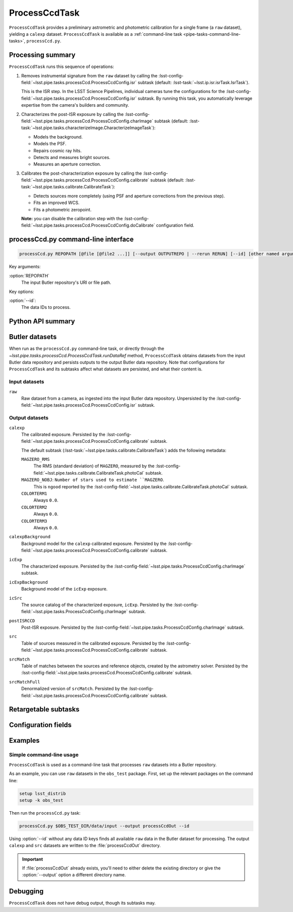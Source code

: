 .. lsst-task-topic:: lsst.pipe.tasks.processCcd.ProcessCcdTask

##############
ProcessCcdTask
##############

``ProcessCcdTask`` provides a preliminary astrometric and photometric calibration for a single frame (a ``raw`` dataset), yielding a ``calexp`` dataset.
``ProcessCcdTask`` is available as a :ref:`command-line task <pipe-tasks-command-line-tasks>`, ``processCcd.py``.

.. todo::

   Link to related tasks and direct users (if applicable)?

.. _lsst.pipe.tasks.processCcd.ProcessCcdTask-summary:

Processing summary
==================

``ProcessCcdTask`` runs this sequence of operations:

1. Removes instrumental signature from the ``raw`` dataset by calling the :lsst-config-field:`~lsst.pipe.tasks.processCcd.ProcessCcdConfig.isr` subtask (default: :lsst-task:`~lsst.ip.isr.isrTask.IsrTask`).

   This is the ISR step.
   In the LSST Science Pipelines, individual cameras tune the configurations for the :lsst-config-field:`~lsst.pipe.tasks.processCcd.ProcessCcdConfig.isr` subtask.
   By running this task, you automatically leverage expertise from the camera's builders and community.

2. Characterizes the post-ISR exposure by calling the :lsst-config-field:`~lsst.pipe.tasks.processCcd.ProcessCcdConfig.charImage` subtask (default: :lsst-task:`~lsst.pipe.tasks.characterizeImage.CharacterizeImageTask`):

   - Models the background.
   - Models the PSF.
   - Repairs cosmic ray hits.
   - Detects and measures bright sources.
   - Measures an aperture correction.

3. Calibrates the post-characterization exposure by calling the :lsst-config-field:`~lsst.pipe.tasks.processCcd.ProcessCcdConfig.calibrate` subtask (default: :lsst-task:`~lsst.pipe.tasks.calibrate.CalibrateTask`):

   - Detects sources more completely (using PSF and aperture corrections from the previous step).
   - Fits an improved WCS.
   - Fits a photometric zeropoint.

   **Note:** you can disable the calibration step with the :lsst-config-field:`~lsst.pipe.tasks.processCcd.ProcessCcdConfig.doCalibrate` configuration field.

.. _lsst.pipe.tasks.processCcd.ProcessCcdTask-cli:

processCcd.py command-line interface
====================================

.. code-block:: text

   processCcd.py REPOPATH [@file [@file2 ...]] [--output OUTPUTREPO | --rerun RERUN] [--id] [other named arguments]

Key arguments:

:option:`REPOPATH`
   The input Butler repository's URI or file path.

Key options:

:option:`--id`:
   The data IDs to process.

.. seealso::

   See :ref:`command-line-task-argument-reference` for details and additional options.

.. _lsst.pipe.tasks.processCcd.ProcessCcdTask-api:

Python API summary
==================

.. lsst-task-api-summary:: lsst.pipe.tasks.processCcd.ProcessCcdTask

.. _lsst.pipe.tasks.processCcd.ProcessCcdTask-butler:

Butler datasets
===============

When run as the ``processCcd.py`` command-line task, or directly through the `~lsst.pipe.tasks.processCcd.ProcessCcdTask.runDataRef` method, ``ProcessCcdTask`` obtains datasets from the input Butler data repository and persists outputs to the output Butler data repository.
Note that configurations for ``ProcessCcdTask`` and its subtasks affect what datasets are persisted, and what their content is.

.. todo::

   Make each dataset a link to a canonical reference page.

.. _lsst.pipe.tasks.processCcd.ProcessCcdTask-butler-inputs:

Input datasets
--------------

``raw``
    Raw dataset from a camera, as ingested into the input Butler data repository.
    Unpersisted by the :lsst-config-field:`~lsst.pipe.tasks.processCcd.ProcessCcdConfig.isr` subtask.

.. _lsst.pipe.tasks.processCcd.ProcessCcdTask-butler-outputs:

Output datasets
---------------

``calexp``
    The calibrated exposure.
    Persisted by the :lsst-config-field:`~lsst.pipe.tasks.processCcd.ProcessCcdConfig.calibrate` subtask.

    The default subtask (:lsst-task:`~lsst.pipe.tasks.calibrate.CalibrateTask`) adds the following metadata:

    ``MAGZERO_RMS``
        The RMS (standard deviation) of ``MAGZERO``, measured by the :lsst-config-field:`~lsst.pipe.tasks.calibrate.CalibrateTask.photoCal` subtask.
    ``MAGZERO_NOBJ``: ``Number of stars used to estimate ``MAGZERO``.
        This is ``ngood`` reported by the :lsst-config-field:`~lsst.pipe.tasks.calibrate.CalibrateTask.photoCal` subtask.
    ``COLORTERM1``
        Always ``0.0``.
    ``COLORTERM2``
        Always ``0.0``.
    ``COLORTERM3``
        Always ``0.0``.

``calexpBackground``
    Background model for the ``calexp`` calibrated exposure.
    Persisted by the :lsst-config-field:`~lsst.pipe.tasks.processCcd.ProcessCcdConfig.calibrate` subtask.

``icExp``
    The characterized exposure.
    Persisted by the :lsst-config-field:`~lsst.pipe.tasks.ProcessCcdConfig.charImage` subtask.

``icExpBackground``
    Background model of the ``icExp`` exposure.

``icSrc``
    The source catalog of the characterized exposure, ``icExp``.
    Persisted by the :lsst-config-field:`~lsst.pipe.tasks.ProcessCcdConfig.charImage` subtask.

``postISRCCD``
    Post-ISR exposure.
    Persisted by the :lsst-config-field:`~lsst.pipe.tasks.ProcessCcdConfig.charImage` subtask.

``src``
    Table of sources measured in the calibrated exposure.
    Persisted by the :lsst-config-field:`~lsst.pipe.tasks.processCcd.ProcessCcdConfig.calibrate` subtask.

``srcMatch``
    Table of matches between the sources and reference objects, created by the astrometry solver.
    Persisted by the :lsst-config-field:`~lsst.pipe.tasks.processCcd.ProcessCcdConfig.calibrate` subtask.

``srcMatchFull``
    Denormalized version of ``srcMatch``.
    Persisted by the :lsst-config-field:`~lsst.pipe.tasks.processCcd.ProcessCcdConfig.calibrate` subtask.

.. _lsst.pipe.tasks.processCcd.ProcessCcdTask-subtasks:

Retargetable subtasks
=====================

.. lsst-task-config-subtasks:: lsst.pipe.tasks.processCcd.ProcessCcdTask

.. _lsst.pipe.tasks.processCcd.ProcessCcdTask-configs:

Configuration fields
====================

.. lsst-task-config-fields:: lsst.pipe.tasks.processCcd.ProcessCcdTask

.. _lsst.pipe.tasks.processCcd.ProcessCcdTask-examples:

Examples
========

.. _ProcessCcdTask-simple-example:

Simple command-line usage
-------------------------

``ProcessCcdTask`` is used as a command-line task that processes ``raw`` datasets into a Butler repository.

As an example, you can use ``raw`` datasets in the ``obs_test`` package.
First, set up the relevant packages on the command line:

.. code-block:: bash

   setup lsst_distrib
   setup -k obs_test

Then run the ``processCcd.py`` task:

.. code-block:: bash

   processCcd.py $OBS_TEST_DIR/data/input --output processCcdOut --id

Using :option:`--id` without any data ID keys finds all available ``raw`` data in the Butler dataset for processing.
The output ``calexp`` and ``src`` datasets are written to the :file:`processCcdOut` directory.

.. important::

   If :file:`processCcdOut` already exists, you'll need to either delete the existing directory or give the :option:`--output` option a different directory name.

.. _lsst.pipe.tasks.processCcd.ProcessCcdTask-debug:

Debugging
=========

``ProcessCcdTask`` does not have debug output, though its subtasks may.
